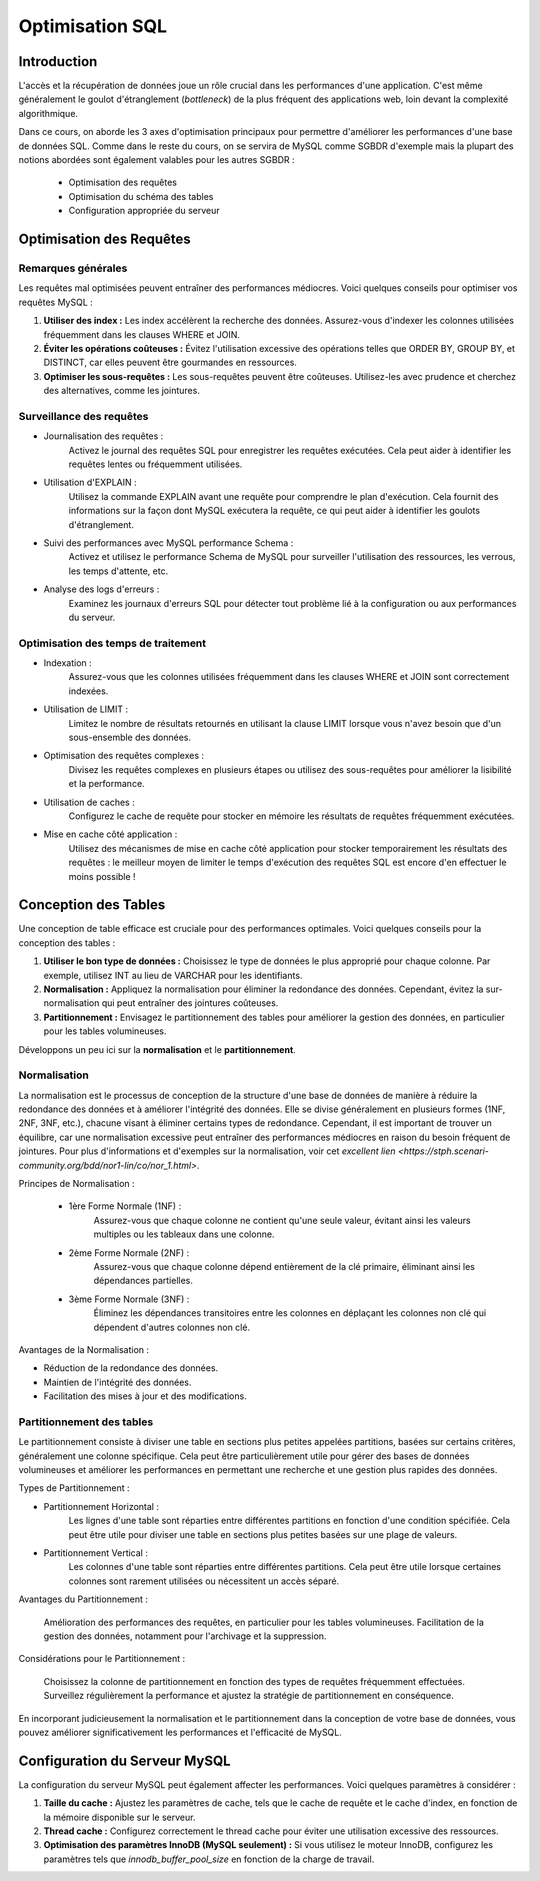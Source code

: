 =======================
Optimisation SQL
=======================

Introduction
------------

L'accès et la récupération de données joue un rôle crucial dans les performances d'une application. C'est même généralement le  goulot d'étranglement (*bottleneck*) de la plus fréquent des applications web, loin devant la complexité algorithmique.

Dans ce cours, on aborde les 3 axes d'optimisation principaux pour permettre d'améliorer les performances d'une base de données SQL. Comme dans le reste du cours, on se servira de MySQL comme SGBDR d'exemple mais la plupart des notions abordées sont également valables pour les autres SGBDR : 

 - Optimisation des requêtes
 - Optimisation du schéma des tables
 - Configuration appropriée du serveur


Optimisation des Requêtes
--------------------------

Remarques générales
~~~~~~~~~~~~~~~~~~~~

Les requêtes mal optimisées peuvent entraîner des performances médiocres. Voici quelques conseils pour optimiser vos requêtes MySQL :

1. **Utiliser des index :** Les index accélèrent la recherche des données. Assurez-vous d'indexer les colonnes utilisées fréquemment dans les clauses WHERE et JOIN.

2. **Éviter les opérations coûteuses :** Évitez l'utilisation excessive des opérations telles que ORDER BY, GROUP BY, et DISTINCT, car elles peuvent être gourmandes en ressources.

3. **Optimiser les sous-requêtes :** Les sous-requêtes peuvent être coûteuses. Utilisez-les avec prudence et cherchez des alternatives, comme les jointures.

Surveillance des requêtes
~~~~~~~~~~~~~~~~~~~~~~~~~~

- Journalisation des requêtes :
    Activez le journal des requêtes SQL pour enregistrer les requêtes exécutées. Cela peut aider à identifier les requêtes lentes ou fréquemment utilisées.

- Utilisation d'EXPLAIN :
    Utilisez la commande EXPLAIN avant une requête pour comprendre le plan d'exécution. Cela fournit des informations sur la façon dont MySQL exécutera la requête, ce qui peut aider à identifier les goulots d'étranglement.

- Suivi des performances avec MySQL performance Schema :
    Activez et utilisez le performance Schema de MySQL pour surveiller l'utilisation des ressources, les verrous, les temps d'attente, etc.

- Analyse des logs d'erreurs :
    Examinez les journaux d'erreurs SQL pour détecter tout problème lié à la configuration ou aux performances du serveur.


Optimisation des temps de traitement
~~~~~~~~~~~~~~~~~~~~~~~~~~~~~~~~~~~~~

- Indexation :
    Assurez-vous que les colonnes utilisées fréquemment dans les clauses WHERE et JOIN sont correctement indexées.

- Utilisation de LIMIT :
    Limitez le nombre de résultats retournés en utilisant la clause LIMIT lorsque vous n'avez besoin que d'un sous-ensemble des données.

- Optimisation des requêtes complexes :
    Divisez les requêtes complexes en plusieurs étapes ou utilisez des sous-requêtes pour améliorer la lisibilité et la performance.

- Utilisation de caches :
    Configurez le cache de requête pour stocker en mémoire les résultats de requêtes fréquemment exécutées.

- Mise en cache côté application :
    Utilisez des mécanismes de mise en cache côté application pour stocker temporairement les résultats des requêtes : le meilleur moyen de limiter le temps d'exécution des requêtes SQL est encore d'en effectuer le moins possible !

        
Conception des Tables
---------------------

Une conception de table efficace est cruciale pour des performances optimales. Voici quelques conseils pour la conception des tables :

1. **Utiliser le bon type de données :** Choisissez le type de données le plus approprié pour chaque colonne. Par exemple, utilisez INT au lieu de VARCHAR pour les identifiants.

2. **Normalisation :** Appliquez la normalisation pour éliminer la redondance des données. Cependant, évitez la sur-normalisation qui peut entraîner des jointures coûteuses.

3. **Partitionnement :** Envisagez le partitionnement des tables pour améliorer la gestion des données, en particulier pour les tables volumineuses.

Développons un peu ici sur la **normalisation** et le **partitionnement**.

Normalisation
~~~~~~~~~~~~~~

La normalisation est le processus de conception de la structure d'une base de données de manière à réduire la redondance des données et à améliorer l'intégrité des données. Elle se divise généralement en plusieurs formes (1NF, 2NF, 3NF, etc.), chacune visant à éliminer certains types de redondance. Cependant, il est important de trouver un équilibre, car une normalisation excessive peut entraîner des performances médiocres en raison du besoin fréquent de jointures. Pour plus d'informations et d'exemples sur la normalisation, voir cet `excellent lien <https://stph.scenari-community.org/bdd/nor1-lin/co/nor_1.html>`.

Principes de Normalisation :

 - 1ère Forme Normale (1NF) : 
    Assurez-vous que chaque colonne ne contient qu'une seule valeur, évitant ainsi les valeurs multiples ou les tableaux dans une colonne.

 - 2ème Forme Normale (2NF) : 
    Assurez-vous que chaque colonne dépend entièrement de la clé primaire, éliminant ainsi les dépendances partielles.

 - 3ème Forme Normale (3NF) : 
    Éliminez les dépendances transitoires entre les colonnes en déplaçant les colonnes non clé qui dépendent d'autres colonnes non clé.

Avantages de la Normalisation :

- Réduction de la redondance des données.
- Maintien de l'intégrité des données.
- Facilitation des mises à jour et des modifications.

Partitionnement des tables
~~~~~~~~~~~~~~~~~~~~~~~~~~~

Le partitionnement consiste à diviser une table en sections plus petites appelées partitions, basées sur certains critères, généralement une colonne spécifique. Cela peut être particulièrement utile pour gérer des bases de données volumineuses et améliorer les performances en permettant une recherche et une gestion plus rapides des données.

Types de Partitionnement :

- Partitionnement Horizontal : 
    Les lignes d'une table sont réparties entre différentes partitions en fonction d'une condition spécifiée. Cela peut être utile pour diviser une table en sections plus petites basées sur une plage de valeurs.

- Partitionnement Vertical : 
    Les colonnes d'une table sont réparties entre différentes partitions. Cela peut être utile lorsque certaines colonnes sont rarement utilisées ou nécessitent un accès séparé.

Avantages du Partitionnement :

    Amélioration des performances des requêtes, en particulier pour les tables volumineuses.
    Facilitation de la gestion des données, notamment pour l'archivage et la suppression.

Considérations pour le Partitionnement :

    Choisissez la colonne de partitionnement en fonction des types de requêtes fréquemment effectuées.
    Surveillez régulièrement la performance et ajustez la stratégie de partitionnement en conséquence.

En incorporant judicieusement la normalisation et le partitionnement dans la conception de votre base de données, vous pouvez améliorer significativement les performances et l'efficacité de MySQL.


Configuration du Serveur MySQL
-------------------------------

La configuration du serveur MySQL peut également affecter les performances. Voici quelques paramètres à considérer :

1. **Taille du cache :** Ajustez les paramètres de cache, tels que le cache de requête et le cache d'index, en fonction de la mémoire disponible sur le serveur.

2. **Thread cache :** Configurez correctement le thread cache pour éviter une utilisation excessive des ressources.

3. **Optimisation des paramètres InnoDB (MySQL seulement) :** Si vous utilisez le moteur InnoDB, configurez les paramètres tels que `innodb_buffer_pool_size` en fonction de la charge de travail.


